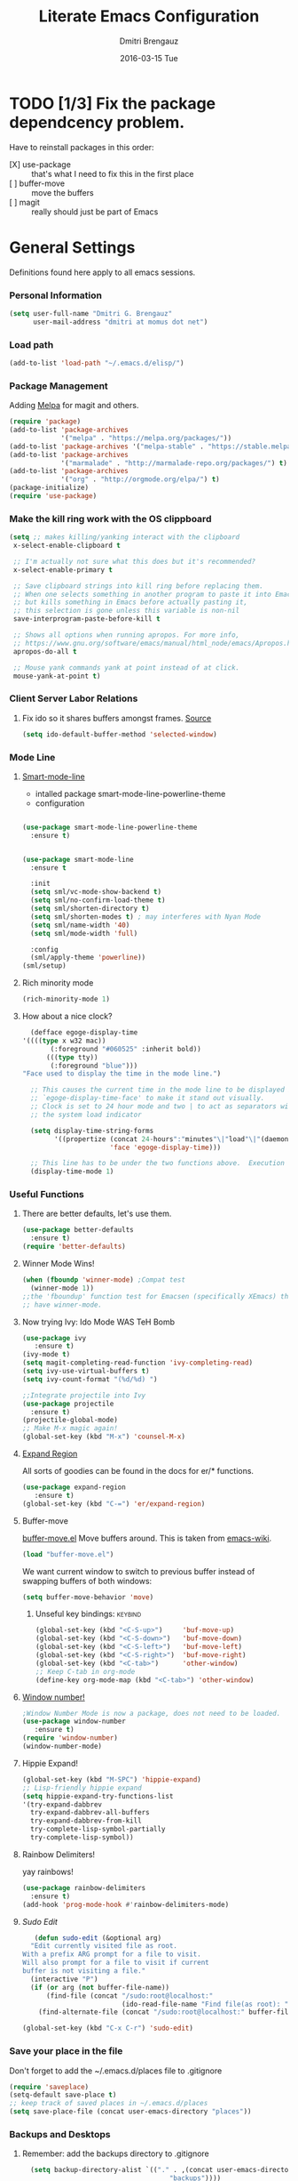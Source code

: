 #+TITLE:       Literate Emacs Configuration
#+AUTHOR:      Dmitri Brengauz
#+EMAIL:       dmitri at momus dot net
#+DATE:        2016-03-15 Tue
#+DESCRIPTION: Managing my .emacs the literate programming way with org-mode.

* TODO [1/3] Fix the package dependcency problem. 
  Have to reinstall packages in this order:
  - [X] use-package :: that's what I need to fix this in the first place
  - [ ] buffer-move :: move the buffers
  - [ ] magit :: really should just be part of Emacs
* General Settings
  Definitions found here apply to all emacs sessions.
*** Personal Information
    #+NAME: literate_init.el
    #+BEGIN_SRC emacs-lisp :tangle yes
        (setq user-full-name "Dmitri G. Brengauz"
              user-mail-address "dmitri at momus dot net")
    #+END_SRC

*** Load path
    #+BEGIN_SRC emacs-lisp
    (add-to-list 'load-path "~/.emacs.d/elisp/")    
    #+END_SRC

*** Package Management
    Adding [[http://melpa.org/#/getting-started][Melpa]] for magit and others.
    #+BEGIN_SRC emacs-lisp
      (require 'package)
      (add-to-list 'package-archives
                   '("melpa" . "https://melpa.org/packages/"))
      (add-to-list 'package-archives '("melpa-stable" . "https://stable.melpa.org/packages/"))
      (add-to-list 'package-archives
                   '("marmalade" . "http://marmalade-repo.org/packages/") t)
      (add-to-list 'package-archives 
                   '("org" . "http://orgmode.org/elpa/") t)
      (package-initialize)
      (require 'use-package)
    #+END_SRC
    
*** Make the kill ring work with the OS clippboard
    #+BEGIN_SRC emacs-lisp
      (setq ;; makes killing/yanking interact with the clipboard
       x-select-enable-clipboard t
 
       ;; I'm actually not sure what this does but it's recommended?
       x-select-enable-primary t

       ;; Save clipboard strings into kill ring before replacing them.
       ;; When one selects something in another program to paste it into Emacs,
       ;; but kills something in Emacs before actually pasting it,
       ;; this selection is gone unless this variable is non-nil
       save-interprogram-paste-before-kill t

       ;; Shows all options when running apropos. For more info,
       ;; https://www.gnu.org/software/emacs/manual/html_node/emacs/Apropos.html
       apropos-do-all t

       ;; Mouse yank commands yank at point instead of at click.
       mouse-yank-at-point t)
    #+END_SRC
*** Client Server Labor Relations
***** Fix ido so it shares buffers amongst frames. [[http://stackoverflow.com/questions/27465616/emacsclient-will-not-allow-two-different-frames-to-have-the-same-file-open][Source]]
      #+BEGIN_SRC emacs-lisp
        (setq ido-default-buffer-method 'selected-window)
      #+END_SRC
*** Mode Line
***** [[https://github.com/Malabarba/smart-mode-line][Smart-mode-line]]
      - intalled package smart-mode-line-powerline-theme
      - configuration
	#+BEGIN_SRC emacs-lisp

          (use-package smart-mode-line-powerline-theme
            :ensure t)


          (use-package smart-mode-line
            :ensure t
            
            :init
            (setq sml/vc-mode-show-backend t)
            (setq sml/no-confirm-load-theme t)
            (setq sml/shorten-directory t)
            (setq sml/shorten-modes t) ; may interferes with Nyan Mode
            (setq sml/name-width '40)
            (setq sml/mode-width 'full)
            
            :config
            (sml/apply-theme 'powerline))
          (sml/setup)
	#+END_SRC
***** Rich minority mode
      #+BEGIN_SRC emacs-lisp
        (rich-minority-mode 1)
      #+END_SRC
***** How about a nice clock?
      #+BEGIN_SRC emacs-lisp
      (defface egoge-display-time
	'((((type x w32 mac))
           (:foreground "#060525" :inherit bold))
          (((type tty))
           (:foreground "blue")))
	"Face used to display the time in the mode line.")

      ;; This causes the current time in the mode line to be displayed in
      ;; `egoge-display-time-face' to make it stand out visually.
      ;; Clock is set to 24 hour mode and two | to act as separators with
      ;; the system load indicator

      (setq display-time-string-forms
            '((propertize (concat 24-hours":"minutes"\|"load"\|"(daemonp))
                          'face 'egoge-display-time)))

      ;; This line has to be under the two functions above.  Execution order matters in Elisp.
      (display-time-mode 1)
      #+END_SRC
   
*** Useful Functions
***** There are better defaults, let's use them.
      #+BEGIN_SRC emacs-lisp
        (use-package better-defaults
          :ensure t)
        (require 'better-defaults)
      #+END_SRC
***** Winner Mode Wins!
      #+BEGIN_SRC emacs-lisp
      (when (fboundp 'winner-mode) ;Compat test
        (winner-mode 1))
      ;;the 'fboundup' function test for Emacsen (specifically XEmacs) that don't
      ;; have winner-mode.
      #+END_SRC
***** Now trying Ivy: Ido Mode WAS TeH Bomb
      #+BEGIN_SRC emacs-lisp
        (use-package ivy
           :ensure t)
        (ivy-mode t)
        (setq magit-completing-read-function 'ivy-completing-read)
        (setq ivy-use-virtual-buffers t)
        (setq ivy-count-format "(%d/%d) ")

        ;;Integrate projectile into Ivy
        (use-package projectile
          :ensure t)
        (projectile-global-mode)
        ;; Make M-x magic again!
        (global-set-key (kbd "M-x") 'counsel-M-x)
      #+END_SRC
***** [[https://github.com/magnars/expand-region.el][Expand Region]]
      All sorts of goodies can be found in the docs for er/* functions.
      #+BEGIN_SRC emacs-lisp
        (use-package expand-region
           :ensure t)
        (global-set-key (kbd "C-=") 'er/expand-region)
      #+END_SRC
***** Buffer-move 
        [[https://github.com/lukhas/buffer-move][buffer-move.el]] Move buffers around. This is taken from [[https://www.emacswiki.org/emacs/buffer-move.el][emacs-wiki]].
        #+BEGIN_SRC emacs-lisp
          (load "buffer-move.el")
        #+END_SRC

        We want current window to switch to previous buffer
        instead of swapping buffers of both windows:
        #+BEGIN_SRC emacs-lisp
          (setq buffer-move-behavior 'move)
        #+END_SRC
********* Unseful key bindings:                                       :keybind:
        #+BEGIN_SRC emacs-lisp
          (global-set-key (kbd "<C-S-up>")     'buf-move-up)
          (global-set-key (kbd "<C-S-down>")   'buf-move-down)
          (global-set-key (kbd "<C-S-left>")   'buf-move-left)
          (global-set-key (kbd "<C-S-right>")  'buf-move-right)
          (global-set-key (kbd "<C-tab>")      'other-window)
          ;; Keep C-tab in org-mode
          (define-key org-mode-map (kbd "<C-tab>") 'other-window)
        #+END_SRC

***** [[https://www.emacswiki.org/emacs/window-number.el][Window number!]]
      #+BEGIN_SRC emacs-lisp
      ;Window Number Mode is now a package, does not need to be loaded.
      (use-package window-number
         :ensure t)
      (require 'window-number)
      (window-number-mode)
      #+END_SRC
***** Hippie Expand!
      #+BEGIN_SRC emacs-lisp
        (global-set-key (kbd "M-SPC") 'hippie-expand)
        ;; Lisp-friendly hippie expand
        (setq hippie-expand-try-functions-list
        '(try-expand-dabbrev
          try-expand-dabbrev-all-buffers
          try-expand-dabbrev-from-kill
          try-complete-lisp-symbol-partially
          try-complete-lisp-symbol))
      #+END_SRC
***** Rainbow Delimiters!
      yay rainbows!
      #+BEGIN_SRC emacs-lisp
        (use-package rainbow-delimiters
          :ensure t)
        (add-hook 'prog-mode-hook #'rainbow-delimiters-mode)
      #+END_SRC
***** [[ http://emacsredux.com/blog/2013/04/21/edit-files-as-root/][Sudo Edit]]
         #+BEGIN_SRC emacs-lisp
   (defun sudo-edit (&optional arg)
  "Edit currently visited file as root.
With a prefix ARG prompt for a file to visit.
Will also prompt for a file to visit if current
buffer is not visiting a file."
  (interactive "P")
  (if (or arg (not buffer-file-name))
      (find-file (concat "/sudo:root@localhost:"
                         (ido-read-file-name "Find file(as root): ")))
    (find-alternate-file (concat "/sudo:root@localhost:" buffer-file-name))))

(global-set-key (kbd "C-x C-r") 'sudo-edit)
       #+END_SRC
*** Save your place in the file
    Don't forget to add the ~/.emacs.d/places file to .gitignore
    #+BEGIN_SRC emacs-lisp
      (require 'saveplace)
      (setq-default save-place t)
      ;; keep track of saved places in ~/.emacs.d/places
      (setq save-place-file (concat user-emacs-directory "places"))
    #+END_SRC
*** Backups and Desktops
***** Remember: add the backups directory to .gitignore
        #+BEGIN_SRC emacs-lisp
            (setq backup-directory-alist `(("." . ,(concat user-emacs-directory
                    				           "backups"))))
          (setq auto-save-default nil)
          (setq create-lockfiles nil)
        #+END_SRC
***** Desktop directory should likewise be in .gitignore
      #+BEGIN_SRC emacs-lisp
        (desktop-save-mode 1)
        (add-to-list 'desktop-path  '"~/.emacs.d/desktops" )
      #+END_SRC
*** On-start global settings
***** Basic screen setup
      #+BEGIN_SRC emacs-lisp
        (show-paren-mode t)
        (setq show-paren-style 'expression)
        (setq show-paren-delay 0)
        (setq inhibit-startup-screen t)
        ;; Take off  the training wheels for a while longer
        (menu-bar-mode -1)
        (tool-bar-mode -1)
      #+END_SRC
***** Autocompletion better on than off.
      Currently, we are experimenting with [[http://company-mode.github.io/][company-mode]]
      #+BEGIN_SRC emacs-lisp
        (add-hook 'after-init-hook 'global-company-mode)
        ;(with-eval-after-load 'company
        ;  (add-to-list 'company-backends 'company-elm))
      #+END_SRC
***** Window number mode
      Now installed from Melpa
      #+BEGIN_SRC emacs-lisp
        (require 'window-number)
        (window-number-mode 1)
        ;; Remaps the default window switch key to use window-number mode
        (global-set-key "\C-xo"  'window-number-switch)
        ;; Use the Meta key to switch between frames.
        (window-number-meta-mode t)

      #+END_SRC

***** TODO Enable Company Quickhelp (from Melpa) 
      #+BEGIN_SRC emacs-lisp
        (use-package company-quickhelp
           :ensure t)
      #+END_SRC
* [[https://www.gnu.org/software/emacs/manual/html_node/emacs/Registers.html][Registers]]                                                         :keybind:
  These are highly personalizable, and should probaby be saved on a per-machine basis.
*** This init file
    #+BEGIN_SRC emacs-lisp
    (set-register ?e (cons 'file "~/.emacs.d/literate_init.org"))
    #+END_SRC
    
* External Programs
*** Ledger
    #+BEGIN_SRC emacs-lisp
      (autoload 'ledger-mode "ledger-mode" "A major mode for Ledger" t)
      (add-to-list 'load-path
         (expand-file-name "~/usr/src/ledger/lisp/"))
         (add-to-list 'auto-mode-alist '("\\.ledger$" . ledger-mode))
    #+END_SRC
*** Web Browser
***** TODO [0/1]Set Conkeror as default browser. 
      - [ ] Make clicked links open in existing conkeror process if
        one exist in same StumpWM window group.
* Org Mode
*** Outline View
    Generally keep it [[http://orgmode.org/manual/Clean-view.html][clean]] without too many bells and whistles
    #+BEGIN_SRC emacs-lisp
      (global-font-lock-mode 1)
      (require 'org)
      (require 'org-agenda)
      (setq org-odd-levels-only 1)
      (setq org-indent-mode t)
      (setq org-hide-leading-stars t)
    #+END_SRC

*** Code Blocks
    - Get rid of confirmation and syntax highlight code in text blocks:
      #+BEGIN_SRC emacs-lisp
        (setq org-confirm-babel-evaluate nil
              org-src-fontify-natively t
              org-src-tab-acts-natively t)
      #+END_SRC
    
    - Load the languages we need; emacs-lisp we get for free.
      first you need to load them:
      #+BEGIN_SRC emacs-lisp
        (org-babel-do-load-languages
         'org-babel-load-languages
         '((R            . t)
           (css          . t)
           (ruby         . t)
           (shell        . t)
           (python       . t)
           (emacs-lisp   . t)))
      #+END_SRC
      Then you need to require them. Shell should be installed by
      default. But it's not really
      #+BEGIN_SRC emacs-lisp
        (require 'ob-ruby)
        (require 'ob-R)
        (require 'ob-python)
	(require 'ob-shell)
      #+END_SRC
      Highlight \LaTeX math mode in org mode.
      #+BEGIN_SRC emacs-lisp
      (eval-after-load 'org
         '(setf org-highlight-latex-and-related '(latex)))
      #+END_SRC

*** Exporting
    - The htmlize package makes source code pretty on export
      #+BEGIN_SRC emacs-lisp
        (use-package htmlize
          :ensure t)
        (require 'htmlize)
      #+END_SRC
    - For Github Flavored Mardown, ox-gfm
      #+BEGIN_SRC emacs-lisp
        (use-package ox-gfm
          :ensure t)
        (eval-after-load "org"
        '(reqiure 'ox-gfm nil t))
      #+END_SRC
*** Capture
    - Replaces remember mode. Get stuff from your brain into org-mode
      quick!
      #+BEGIN_SRC emacs-lisp
        (setq org-default-notes-file (concat org-directory "/notes.org"))
        (define-key mode-specific-map [?a] 'org-agenda)

        (eval-after-load "org"
          '(progn
             (define-prefix-command 'org-todo-state-map)
             
             (define-key org-mode-map "\C-cx" 'org-todo-state-map)

             (define-key org-todo-state-map "x"
               #'(lambda nil (interactive) (org-todo "CANCELLED")))
             (define-key org-todo-state-map "d"
               #'(lambda nil (interactive) (org-todo "DONE")))
             (define-key org-todo-state-map "f"
               #'(lambda nil (interactive) (org-todo "DEFERRED")))
             (define-key org-todo-state-map "l"
               #'(lambda nil (interactive) (org-todo "DELEGATED")))
             (define-key org-todo-state-map "s"
               #'(lambda nil (interactive) (org-todo "STARTED")))
             (define-key org-todo-state-map "w"
               #'(lambda nil (interactive) (org-todo "WAITING")))
             (define-key org-agenda-mode-map "\C-n" 'next-line)
             (define-key org-agenda-keymap "\C-n" 'next-line)
             (define-key org-agenda-mode-map "\C-p" 'previous-line)
             (define-key org-agenda-keymap "\C-p" 'previous-line)
             )
          )
        ;; ;;https://lists.gnu.org/archive/html/emacs-orgmode/2008-07/msg00027.html]
        ;; ;; an (easier and cleaner, I think) alternate way to achieve
        ;; ;;this would be something like this:

        ;; (setq org-use-fast-todo-selection t)
        ;; (setq org-todo-keywords
        ;;       '((sequence "TODO(t)"
        ;;                   "STARTED(s)"
        ;;                   "WAITING(w)"
        ;;                   "DELEGATED(l)" "|"
        ;;                   "DONE(d)"
        ;;                   "DEFERRED(f)")))
       

      #+END_SRC
*** Agenda
    #+BEGIN_SRC emacs-lisp

    #+END_SRC
* Magit
*** Basic Config
    If there is more to be done, remember to use-package
    #+BEGIN_SRC emacs-lisp
      (use-package magit
        :ensure t)
     (require 'magit)
    #+END_SRC
    

*** MagitHub
    Remember to isntall the [[https://hub.github.com/hub][hub]] package with your favorite package manager.
    #+BEGIN_SRC emacs-lisp
      (use-package magithub
                   :ensure t
                   :after magit
                   :config 
                    (magithub-feature-autoinject t)
                    (setq magithub-clone-default-directory "~/repos"))
    #+END_SRC

*** Keybindings                                                     :keybind:
    #+BEGIN_SRC emacs-lisp
     (global-set-key (kbd "C-x g") 'magit-status)
    #+END_SRC
* Eshell
*** We start Eshell so much, it really needs its own keybinding :keybind:
    #+BEGIN_SRC emacs-lisp
      (global-set-key (kbd "C-c e") 'eshell)
    #+END_SRC

*** TODO Get rid of seperate Eshell file
    #+BEGIN_SRC emacs-lisp
      ;;This is so ehshell finds our alias files.
      (setq eshell-directory-name "~/.emacs.d/eshell") 

      ;;This will fix crashing problems
      ;; nyan-prompt plays badly with explicitly stating prompt. Try without.
      ;;(setq eshell-prompt-regexp "^[^#$\n]*[#$] ")

      ;;Load eshell-tramp module:
      (require 'em-tramp) ; 
      ;;  pcomplete-list better than the completion cycling. 
      (setq eshell-cmpl-cycle-completions nil)

      ;;Enable password cashing
      ;; Should also work for tramp
      (setq password-cache t)

      ;;Set password cash experation (in seconds)
      (setq password-cache-expiry 3600)

    #+END_SRC
*** Nyan prompt
    Because why not? Because it break things. Save for later.
    #+BEGIN_SRC emacs-lisp
    ;(add-hook 'eshell-load-hook 'nyan-prompt-enable)
    #+END_SRC
* Language Independent
***** [[https://github.com/bbatsov/projectile][Projectile]]
      #+BEGIN_SRC emacs-lisp
        (use-package projectile
          :ensure t)
        (projectile-global-mode)
      #+END_SRC
***** [[http://www.flycheck.org/en/latest/user/flycheck-versus-flymake.html#flycheck-versus-flymake][Flycheck]] is the now, as flymake seems caput.
      #+BEGIN_SRC emacs-lisp
        (use-package flycheck
          :ensure t)
        (global-flycheck-mode)
      #+END_SRC
***** Yes-No- who needs them?
      #+BEGIN_SRC 
      (fset 'yes-or-no-p 'y-or-n-p)
      #+END_SRC
***** Paredit for Scheme, CL, Clojure, and friends
      #+BEGIN_SRC emacs-lisp
        ;; More at http://www.emacswiki.org/emacs/ParEdit
        (use-package paredit
           :ensure t)
        (autoload 'enable-paredit-mode "paredit" "Turn on pseudo-structural editing of Lisp code." t)
        (add-hook 'emacs-lisp-mode-hook       #'enable-paredit-mode)
        (add-hook 'eval-expression-minibuffer-setup-hook #'enable-paredit-mode)
        (add-hook 'ielm-mode-hook             #'enable-paredit-mode)
        (add-hook 'lisp-mode-hook             #'enable-paredit-mode)
        (add-hook 'lisp-interaction-mode-hook #'enable-paredit-mode)
        (add-hook 'scheme-mode-hook           #'enable-paredit-mode)
        (add-hook 'clojure-mode-hook          #'paredit-mode)
        ;; eldoc-mode shows documentation in the minibuffer when writing code
        ;; http://www.emacswiki.org/emacs/ElDoc
        (add-hook 'emacs-lisp-mode-hook 'turn-on-eldoc-mode)
        (add-hook 'lisp-interaction-mode-hook 'turn-on-eldoc-mode)
        (add-hook 'ielm-mode-hook 'turn-on-eldoc-mode)
      #+END_SRC

***** Prettify Symbols! It's time
******* We want it everywhere!
        Alists are stored with in their language's section.
        #+BEGIN_SRC emacs-lisp
          (global-prettify-symbols-mode +1)
          (setq prettify-symbols-unprettify-at-point t)
        #+END_SRC

* Language Specfic
*** Ruby and Rails
    Most recentrly redone using [[https://lorefnon.me/2014/02/02/configuring-emacs-for-rails.html][this tutorial]]
***** Syntax Checking
      Using [[http://www.flycheck.org/en/latest/user/flycheck-versus-flymake.html#flycheck-versus-flymake][flycheck]] as flymake seems caput.
      #+BEGIN_SRC emacs-lisp
        ;(require 'flycheck-ruby)
        (add-hook 'ruby-mode-hook 'flymake-ruby-load)
      #+END_SRC
***** RVM 							    :keybind:
      #+BEGIN_SRC emacs-lisp
        (require 'rvm)
        ;; use rvm’s default ruby for the current Emacs session
        (rvm-use-default)
        ;; Integrate RVM into my Ruby editing experience
        ;; http://devblog.avdi.org/2011/10/11/rvm-el-and-inf-ruby-emacs-reboot-14/

        (add-hook 'ruby-mode-hook
            (lambda () (rvm-activate-corresponding-ruby)))

        (global-set-key (kbd "C-c r a") 'rvm-activate-corresponding-ruby)
        ;; Stolen from https://rejeep.github.io/emacs/elisp/ruby/2010/11/10/ruby-interpolation.html

        (defun ruby-interpolate ()
          "In a double quoted string, interpolate."
                (interactive)
                (insert "#")
                (when (and
                   (looking-back "\".*")
                   (looking-at ".*\""))
                  (insert "{}")
                  (backward-char 1)))
          ; (define-key ruby-mode-map (kbd "#") 'ruby-interpolate)

      #+END_SRC
***** [[https://github.com/bbatsov/rubocop-emacs][Rubocop]]
      #+BEGIN_SRC emacs-lisp
        (use-package rubocop
           :ensure t)
        (require 'rubocop)
        (add-hook 'ruby-mode-hook #'rubocop-mode)
      #+END_SRC
***** inf-ruby
      #+BEGIN_SRC emacs-lisp
        (use-package inf-ruby
          :ensure t)
        ( add-hook 'ruby-mode-hook 'inf-ruby-minor-mode)
      #+END_SRC
*** R (ESS)
***** Basic Config
      #+BEGIN_SRC emacs-lisp
        (use-package ess
          :ensure t
          :init (require 'ess-site))
        (add-hook 'ess-mode-hook #'rainbow-delimiters-mode)
      #+END_SRC
    
      TODO: This should fix this [[https://github.com/jimhester/lintr/issues/79][bug]], but it dosen't
      #+BEGIN_SRC emacs-lisp
        (setq  flycheck-lintr-caching nil)
      #+END_SRC
***** Prettify Symbols! 
      #+BEGIN_SRC emacs-lisp
        (defvar R-prettify-alist '())
        (add-to-list 'R-prettify-alist 
                     '("%>%" , ?⟾))
        ;;Someday ESS will have its own symbols alist, but that day is not
        ;;today.
        (append R-prettify-alist prettify-symbols-alist)
      #+END_SRC

*** Java - emacs-eclim
    Let's jump off the java bridge when we get to it again.
    #+BEGIN_SRC emacs-lisp
      ;(require 'eclim)
      ;(add-hook 'java-mode-hook 'eclim-mode)

      ;(setq eclimd-default-workspace '"~/usr/src/java/workspace")

      ;(require 'eclimd)
    #+END_SRC
***** use company-mode with Eclim
      #+BEGIN_SRC emacs-lisp
        ;; Adjust Eclim for non-standard Eclipse directories.
        ;(add-to-list 'eclim-eclipse-dirs '"~/usr/opt/eclipse")
        ;(setq eclim-executable '"~/usr/opt/eclipse/eclim")
        ;; Display compitation error messages in the echo area:
        ;(setq help-at-pt-display-when-idle t)
        ;(setq help-at-pt-timer-delay 0.1)
        ;(help-at-pt-set-timer)

        ;;Auto complete is through Company Mode
        ;(require 'company-emacs-eclim)
        ;(company-emacs-eclim-setup)
      #+END_SRC

*** XML
    Configured using [[https://fedoraproject.org/wiki/How_to_use_Emacs_for_XML_editing][this tutorial]]
    Make sure all XMLis stuff is edited with nxml-mode
    #+BEGIN_SRC emacs-lisp
      (setq auto-mode-alist (cons '("\\.xml$" . nxml-mode) auto-mode-alist))
      (setq auto-mode-alist (cons '("\\.xsl$" . nxml-mode) auto-mode-alist))
      (setq auto-mode-alist (cons '("\\.xhtml$" . nxml-mode) auto-mode-alist))
      (setq auto-mode-alist (cons '("\\.page$" . nxml-mode) auto-mode-alist))
      (autoload 'xml-mode "nxml" "XML editing mode" t)

      (eval-after-load 'rng-loc
        '(add-to-list 'rng-schema-locating-files "~/.schema/schema.xml"))
      (global-set-key [C-return] 'completion-at-point)
    #+END_SRC

*** Common Lisp
***** Point to the local SBCL installation
      #+BEGIN_SRC emacs-lisp
        (setq inferior-lisp-program "/home/kwaku/usr/bin/sbcl")
        (setq slime-contribs '(slime-fancy))
      #+END_SRC
*** Clojure
***** Set up and configure the necessary packages.
      #+BEGIN_SRC emacs-lisp
      (use-package clojure-mode
         :ensure t
         )
      (use-package cider
         :ensure t)
      #+END_SRC
***** Prettify Symbols!
      #+BEGIN_SRC emacs-lisp
        (defvar clojure-prettify-alist '())
        ;;http://endlessparentheses.com/using-prettify-symbols-in-clojure-and-elisp-without-breaking-indentation.html
        (add-to-list 'clojure-prettify-alist
                     '("<=" . (?· (Br . Bl) ?≤)))
        (add-to-list 'clojure-prettify-alist
                     '(">=" . (?· (Br . Bl) ?≥)))

        ; ⇨, 🡒, or →
        (add-to-list 'clojure-prettify-alist
                     '("->" . (?\s (Br . Bl) ?\s (Bc . Bc) ?🠊)))
        (add-to-list 'clojure-prettify-alist
                     '("->>" . (?\s (Br . Bl) ?\s (Br . Bl) ?\s
                                    (Bc . Br) ?🠊 (Bc . Bl) ?🠊)))

        (eval-after-load 'clojure-mode
          '(setq clojure-prettify-symbols-alist
                 (append clojure-prettify-alist
                         clojure--prettify-symbols-alist)))
      #+END_SRC
***** Stuff from  [[http://www.braveclojure.com/basic-emacs/][Brave Clojure]] that needs refactoring.
      #+BEGIN_SRC emacs-lisp
        ;; Enable paredit for Clojure
        (add-hook 'clojure-mode-hook 'enable-paredit-mode)

        ;; This is useful for working with camel-case tokens, like names of
        ;; Java classes (e.g. JavaClassName)
        (add-hook 'clojure-mode-hook 'subword-mode)

        ;; A little more syntax highlighting
        ;;not working right now. Re-examine when dev with Clojure again.
        ;(require 'clojure-mode-extra-font-locking)


        ;; syntax hilighting for midje
        (add-hook 'clojure-mode-hook
                  (lambda ()
                    (setq inferior-lisp-program "lein repl")
                    (font-lock-add-keywords
                     nil
                     '(("(\\(facts?\\)"
                        (1 font-lock-keyword-face))
                   ("(\\(background?\\)"
                        (1 font-lock-keyword-face))))
                    (define-clojure-indent (fact 1))
                    (define-clojure-indent (facts 1))))

        ;;;;
        ;; Cider
        ;;;;

        ;; provides minibuffer documentation for the code you're typing into the repl
        (add-hook 'cider-mode-hook 'cider-turn-on-eldoc-mode)

        ;; go right to the REPL buffer when it's finished connecting
        (setq cider-repl-pop-to-buffer-on-connect t)

        ;; When there's a cider error, show its buffer and switch to it
        (setq cider-show-error-buffer t)
        (setq cider-auto-select-error-buffer t)

        ;; Where to store the cider history.
        (setq cider-repl-history-file "~/.emacs.d/cider-history")

        ;; Wrap when navigating history.
        (setq cider-repl-wrap-history t)

        ;; enable paredit in your REPL
        (add-hook 'cider-repl-mode-hook 'paredit-mode)

        ;; Use clojure mode for other extensions
        (add-to-list 'auto-mode-alist '("\\.edn$" . clojure-mode))
        (add-to-list 'auto-mode-alist '("\\.boot$" . clojure-mode))
        (add-to-list 'auto-mode-alist '("\\.cljs.*$" . clojure-mode))
        (add-to-list 'auto-mode-alist '("lein-env" . enh-ruby-mode))


        ;; key bindings
        ;; these help me out with the way I usually develop web apps
        (defun cider-start-http-server ()
          (interactive)
          (cider-load-current-buffer)
          (let ((ns (cider-current-ns)))
            (cider-repl-set-ns ns)
            (cider-interactive-eval (format "(println '(def server (%s/start))) (println 'server)" ns))
            (cider-interactive-eval (format "(def server (%s/start)) (println server)" ns))))


        (defun cider-refresh ()
          (interactive)
          (cider-interactive-eval (format "(user/reset)")))

        (defun cider-user-ns ()
          (interactive)
          (cider-repl-set-ns "kwaku"))

        (eval-after-load 'cider
          '(progn
             (define-key clojure-mode-map (kbd "C-c C-v") 'cider-start-http-server)
             (define-key clojure-mode-map (kbd "C-M-r") 'cider-refresh)
             (define-key clojure-mode-map (kbd "C-c u") 'cider-user-ns)
             (define-key cider-mode-map (kbd "C-c u") 'cider-user-ns)))
      #+END_SRC
*** JavaScript and CoffeeSript
    #+BEGIN_SRC emacs-lisp
      (add-to-list 'auto-mode-alist '("\\.js$" . js-mode))
      (add-hook 'js-mode-hook 'subword-mode)
      (add-hook 'html-mode-hook 'subword-mode)
      (setq js-indent-level 2)
      (eval-after-load "sgml-mode"
        '(progn
           (require 'tagedit)
           (tagedit-add-paredit-like-keybindings)
           (add-hook 'html-mode-hook (lambda () (tagedit-mode 1)))))


      ;; coffeescript
      (add-to-list 'auto-mode-alist '("\\.coffee.erb$" . coffee-mode))
      (add-hook 'coffee-mode-hook 'subword-mode)
      (add-hook 'coffee-mode-hook 'highlight-indentation-current-column-mode)
      (add-hook 'coffee-mode-hook
                (defun coffee-mode-newline-and-indent ()
                  (define-key coffee-mode-map "\C-j" 'coffee-newline-and-indent)
                  (setq coffee-cleanup-whitespace nil)))
      (custom-set-variables
       '(coffee-tab-width 2))
    #+END_SRC
*** CSS
    #+BEGIN_SRC emacs-lisp
      (add-to-list 'auto-mode-alist '("\\.css$" . css-mode))
    #+END_SRC
*** Prolog.  Yes prolog.
    #+BEGIN_SRC emacs-lisp
      ;; No, .pl is no longer Perl nor Poland.  It is Prolog
      (add-to-list 'auto-mode-alist '("\\.pl\\'" . prolog-mode))
    #+END_SRC
* My Own Private Functions
*** point-int
    Where are you in the buffer? point-int will tell you.
    #+BEGIN_SRC emacs-lisp
      ;;; Commentary:
      ;;If you're cool, you say it "po-int-int"
      ;;; Code:
      (defun point-int ()
        "Return the point under the cursor.
      Interactive wrapper for \\[point]"
        (interactive)
        (print (point)))
    #+END_SRC
*** ert-it
    This is for using ert in excerisim tests. Since it's under "rapid
    development," it is loaded from its repo on the system
    #+BEGIN_SRC emacs-lisp
      (load "~/repos/lisp/ert-it/ert-it.el")
    #+END_SRC

